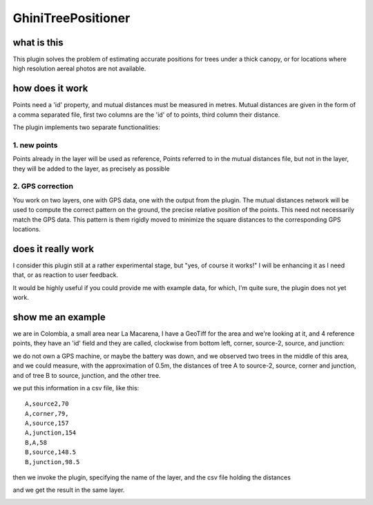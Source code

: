 GhiniTreePositioner
======================

what is this
-------------
This plugin solves the problem of estimating accurate positions for trees under a thick canopy, or for locations where high resolution aereal photos are not available.

how does it work
------------------

Points need a 'id' property, and mutual distances must be measured in metres. Mutual distances are given in the form of a comma separated file, first two columns are the 'id' of to points, third column their distance.

The plugin implements two separate functionalities:

1. new points
~~~~~~~~~~~~~
Points already in the layer will be used as reference, Points referred to in the mutual distances file, but not in the layer, they will be added to the layer, as precisely as possible

2. GPS correction
~~~~~~~~~~~~~~~~~
You work on two layers, one with GPS data, one with the output from the plugin. The mutual distances network will be used to compute the correct pattern on the ground, the precise relative position of the points. This need not necessarily match the GPS data. This pattern is them rigidly moved to minimize the square distances to the corresponding GPS locations.

does it really work
----------------------

I consider this plugin still at a rather experimental stage, but "yes, of course it works!" I will be enhancing it as I need that, or as reaction to user feedback.

It would be highly useful if you could provide me with example data, for which, I'm quite sure, the plugin does not yet work.

show me an example
---------------------

we are in Colombia, a small area near La Macarena, I have a GeoTiff for the area and we're looking at it, and 4 reference points, they have an 'id' field and they are called, clockwise from bottom left, corner, source-2, source, and junction:

.. image:: doc-resources/case01-01.png
    :width: 420px
    :align: center
    :height: 350px
    :alt: initial state

we do not own a GPS machine, or maybe the battery was down, and we observed two trees in the middle of this area, and we could measure, with the approximation of 0.5m, the distances of tree A to source-2, source, corner and junction, and of tree B to source, junction, and the other tree.

.. image:: doc-resources/case01-02.png
    :width: 420px
    :align: center
    :height: 350px
    :alt: initial state

we put this information in a csv file, like this::

    A,source2,70
    A,corner,79,
    A,source,157
    A,junction,154
    B,A,58
    B,source,148.5
    B,junction,98.5

then we invoke the plugin, specifying the name of the layer, and the csv file holding the distances

.. image:: doc-resources/case01-03.png
    :width: 420px
    :align: center
    :height: 350px
    :alt: initial state

and we get the result in the same layer.

.. image:: doc-resources/case01-04.png
    :width: 420px
    :align: center
    :height: 350px
    :alt: initial state
